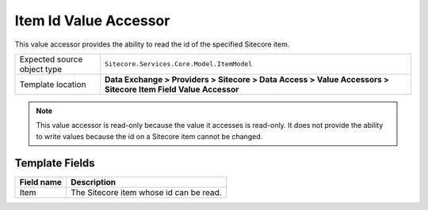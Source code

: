 Item Id Value Accessor
===================================================
This value accessor provides the ability to read 
the id of the specified Sitecore item.

.. |object-type-label| replace:: Expected source object type
.. |object-type| replace:: ``Sitecore.Services.Core.Model.ItemModel``
.. |template-location| replace:: **Data Exchange > Providers > Sitecore > Data Access > Value Accessors > Sitecore Item Field Value Accessor**

+---------------------------+---------------------------------------------------------------------+
| |object-type-label|       | |object-type|                                                       |
+---------------------------+---------------------------------------------------------------------+
| Template location         | |template-location|                                                 |
+---------------------------+---------------------------------------------------------------------+

.. note::

    This value accessor is read-only because the value 
    it accesses is read-only. It does not provide the 
    ability to write values because the id on a Sitecore 
    item cannot be changed.

Template Fields
---------------------------------------------------

.. |item| replace:: The Sitecore item whose id can be read.

+---------------------------+---------------------------------------------------------------------+
| Field name                | Description                                                         |
+===========================+=====================================================================+
| Item                      | |item|                                                              |
+---------------------------+---------------------------------------------------------------------+

